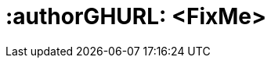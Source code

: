 :useCase: FixMe

:companyName: SUSE

ifdef::EA[]
:title: FixMe - Solution Architecture - {useCase}
endif::EA[]

ifdef::RA[]
:title: FixMe - Reference Architecture - {useCase}
endif::RA[]

ifndef::EA,RA[]
:title: Quick Start - Automated Support Config Analytics
endif::EA,RA[]

////
:author: TBD
:authorEmail: TBD
////

# :authorGHURL: <FixMe>

:imagesdir: ../media/

ifdef::env-github[]
:imagesdir: {authorGHURL}/blob/master/SA-{useCase}/media/
endif::env-github[]

